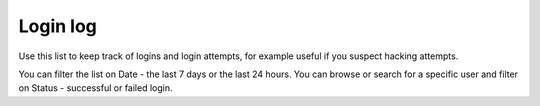 Login log
===================================

Use this list to keep track of logins and login attempts, for example useful if you suspect hacking attempts.

You can filter the list on Date - the last 7 days or the last 24 hours. You can browse or search for a specific user and filter on Status - successful or failed login.

